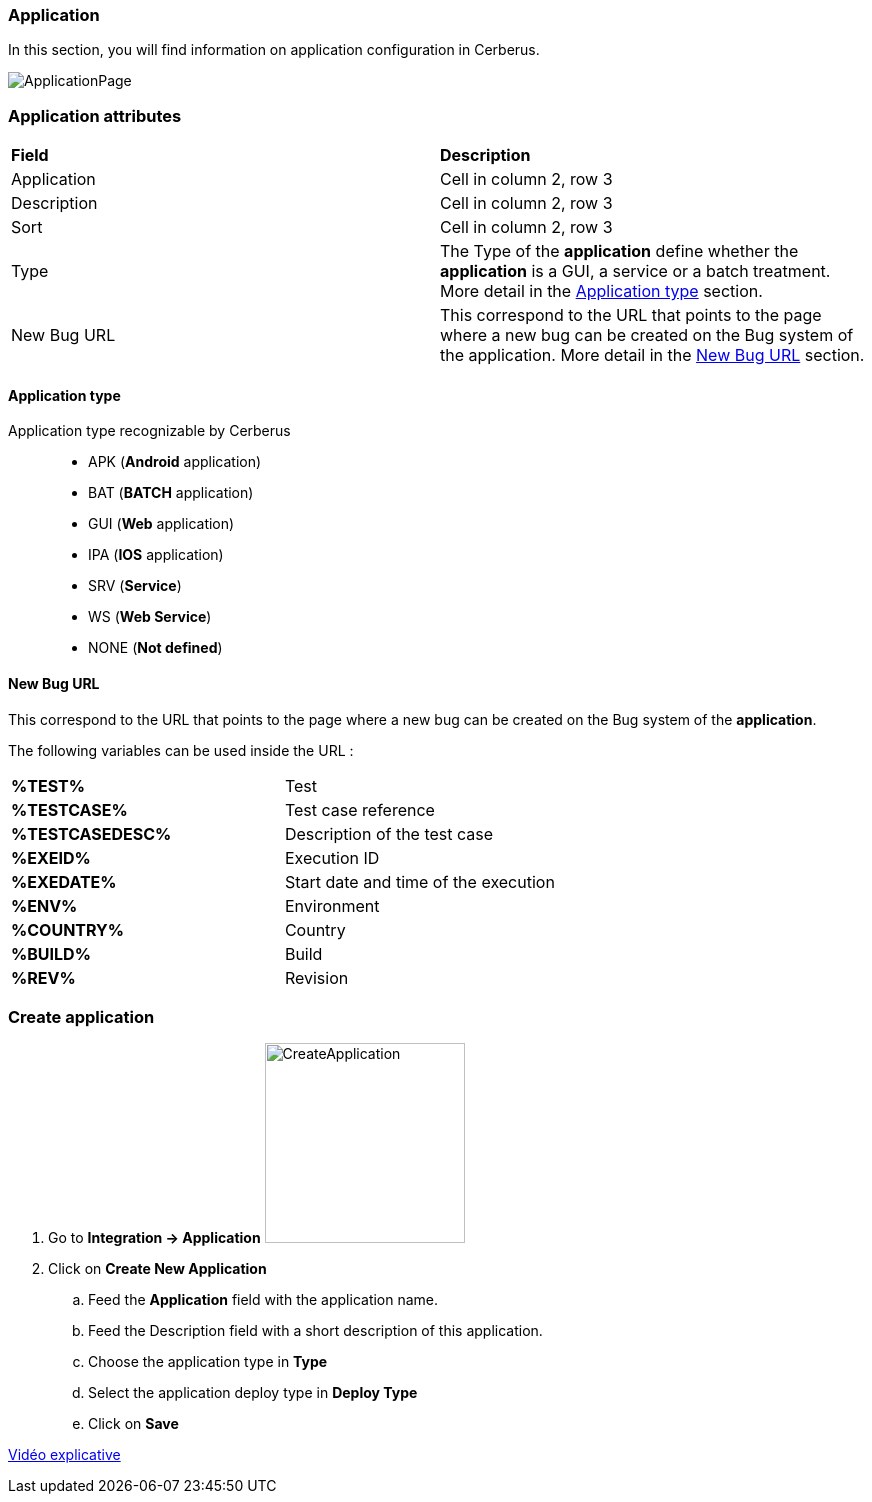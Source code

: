=== Application

In this section, you will find information on application configuration in Cerberus.

image:applicationpage.png[ApplicationPage]

=== Application attributes
|=== 

| *Field* | *Description*  

| Application | Cell in column 2, row 3

| Description | Cell in column 2, row 3

| Sort | Cell in column 2, row 3

| Type | The Type of the *[red]#application#* define whether the *[red]#application#* is a GUI, a service or a batch treatment. More detail in the <<Application type>> section.

| New Bug URL    | This correspond to the URL that points to the page where a new bug can be created on the Bug system of the application. More detail in the <<New Bug URL>> section.

|=== 

==== Application type

Application type recognizable by Cerberus ::
* APK (*Android* application)
* BAT (*BATCH* application)
* GUI (*Web* application)
* IPA (*IOS* application)
* SRV (*Service*)
* WS (*Web Service*)
* NONE (*Not defined*)

==== New Bug URL

This correspond to the URL that points to the page where a new bug can be created on the Bug system of the 
*[red]#application#*. 

The following variables can be used inside the URL :

|=== 

| *%TEST%* | Test

| *%TESTCASE%* | Test case reference

| *%TESTCASEDESC%* | Description of the test case

| *%EXEID%* | Execution ID

| *%EXEDATE%* | Start date and time of the execution

| *%ENV%* | Environment

| *%COUNTRY%* | Country

| *%BUILD%* | Build

| *%REV%* | Revision

|=== 


=== Create application 

. Go to *[red]#Integration -> Application#* image:applicationcreate.png[CreateApplication,200,200,float="right",align="center"]
. Click on *[red]#Create New Application#*
.. Feed the *[red]#Application#* field with the application name.
.. Feed the [red]#Description# field with a short description of this application.
.. Choose the application type in *[red]#Type#*
.. Select the application deploy type in *[red]#Deploy Type#*
.. Click on *[red]#Save#*



link:https://drive.google.com/open?id=0B9zYFBEK85TBMEltSnM0QnVrdDg[Vidéo explicative]
